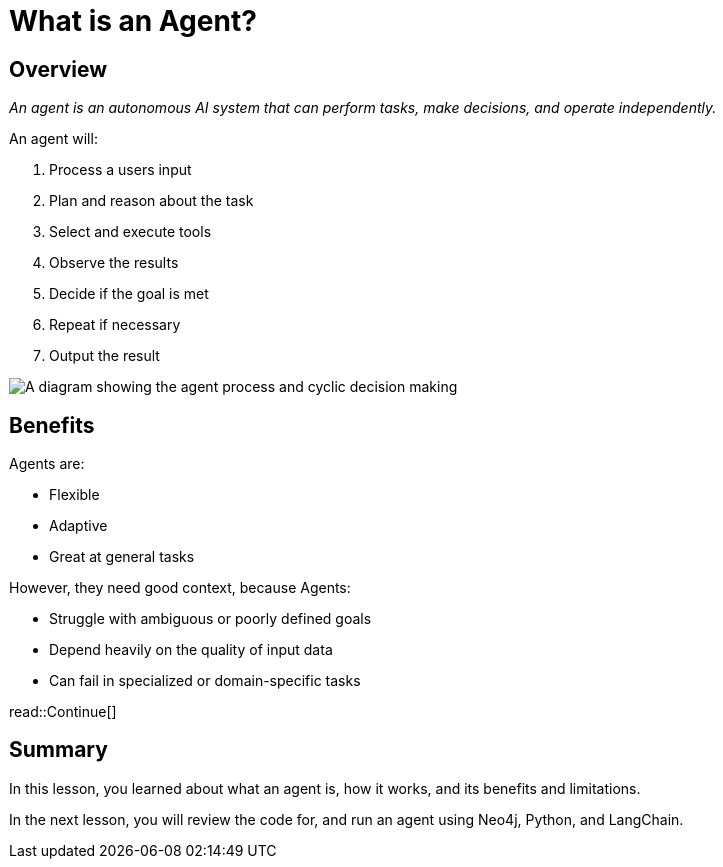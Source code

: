 = What is an Agent?
:type: lesson
:order: 1

[.slide.discrete.col-2]
== Overview

[.col]
====
_An agent is an autonomous AI system that can perform tasks, make decisions, and operate independently._

An agent will:

. Process a users input
. Plan and reason about the task
. Select and execute tools
. Observe the results
. Decide if the goal is met
. Repeat if necessary
. Output the result
====

[.col]
image::images/agent-process.svg["A diagram showing the agent process and cyclic decision making"]

[.slide.col-2]
== Benefits 

[.col]
====
Agents are: 

* Flexible
* Adaptive
* Great at general tasks
====

[.col]
====
However, they need good context, because Agents:

* Struggle with ambiguous or poorly defined goals
* Depend heavily on the quality of input data
* Can fail in specialized or domain-specific tasks
====

read::Continue[]

[.summary]
== Summary

In this lesson, you learned about what an agent is, how it works, and its benefits and limitations.

In the next lesson, you will review the code for, and run an agent using Neo4j, Python, and LangChain.
